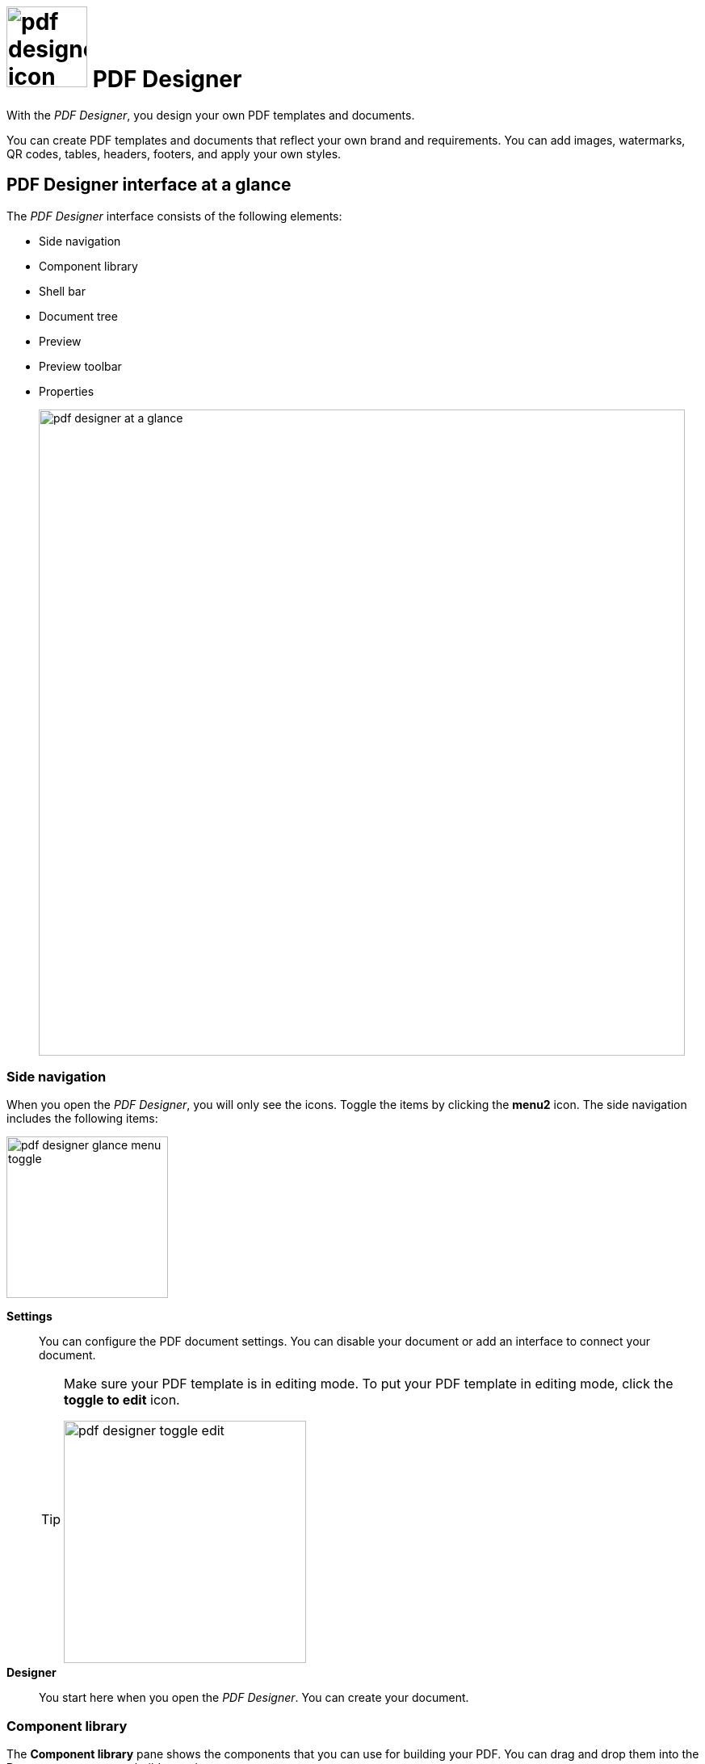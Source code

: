 = image:pdf-designer-icon.png[width=100] PDF Designer

With the _PDF Designer_, you design your own PDF templates and documents.

You can create PDF templates and documents that reflect your own brand and requirements.
You can add images, watermarks, QR codes, tables, headers, footers, and apply your own styles.
//TODO Neptune: Where you can use that tool? From where can you call the tool?

== PDF Designer interface at a glance

The _PDF Designer_ interface consists of the following elements:

* Side navigation
* Component library
* Shell bar
* Document tree
* Preview
* Preview toolbar
* Properties
+
image:pdf-designer-at-a-glance.png[width=800]

=== Side navigation

When you open the _PDF Designer_, you will only see the icons. Toggle the items by clicking the *menu2* icon.
// TODO Neptune: why is it called menu2?
The side navigation includes the following items:

image:pdf-designer-glance-menu-toggle.png[width=200]

*Settings*::
You can configure the PDF document settings. You can disable your document or add an interface to connect your document.
//TODO: @Neptune How does this work? What is the interface for?
//Fabian: Settings tab need to be described in an extra topic. Move question to extra topic.
+
[TIP]
====
Make sure your PDF template is in editing mode.
To put your PDF template in editing mode, click the *toggle to edit* icon.

image:pdf-designer-toggle-edit.png[width=300]
====

*Designer*::
You start here when you open the _PDF Designer_. You can create your document.


=== Component library

The *Component library* pane shows the components that you can use for building your PDF.
You can drag and drop them into the *Document tree* pane to build your document.

image:pdf-designer-components.png[widht=200]

The components are divided in two sections:

* *Document* components which are valid for your whole document, such as *Header*, *Footer* or *Background* for example. These elements
can be inserted directly in the *PDF Document* element in the *Document tree* pane.
* *Elements* components which are content related elements such as *Text*, *Table* or *ListBulleted* for example. They can be inserted in the *Content*, *Header* or *Footer* element of the *PDF Document* element.
//Hendrik: only in these elements?

=== Document tree

The *Document tree* panel shows the current state of your document.
You can use components from the *Component library* pane to build and structure your document here.

image:pdf-designer-document-panel.png[width=300]

=== Preview

The *Preview* pane shows a preview of your document. You can refresh the preview by clicking the *Activate* icon.

image:pdf-designer-template-refreshicon.png[width=400]

=== Properties

The *Properties* pane shows the attributes of a component.
You can define properties or events to change the layout and behavior of a component in your document. You can also insert the content for a *Text* element in the *text* attribute here.

image:pdf-designer-property-panel.png[width=300]

== Related topics
* Work with PDF templates
** xref:pdf-designer-create-template.adoc[Create a new PDF template]
** xref:pdf-designer-open-template.adoc[Open a PDF template]
** xref:pdf-designer-edit-template.adoc[Edit a PDF template]
** xref:pdf-designer-elements.adoc[PDF Designer elements]
//PDF settings
* Export PDF templates
** xref:pdf-designer-create-pdf.adoc[Create a PDF document]
** xref:pdf-designer-export-template.adoc[Export a PDF template]
** xref:pdf-designer-import-template.adoc[Import a PDF template]

